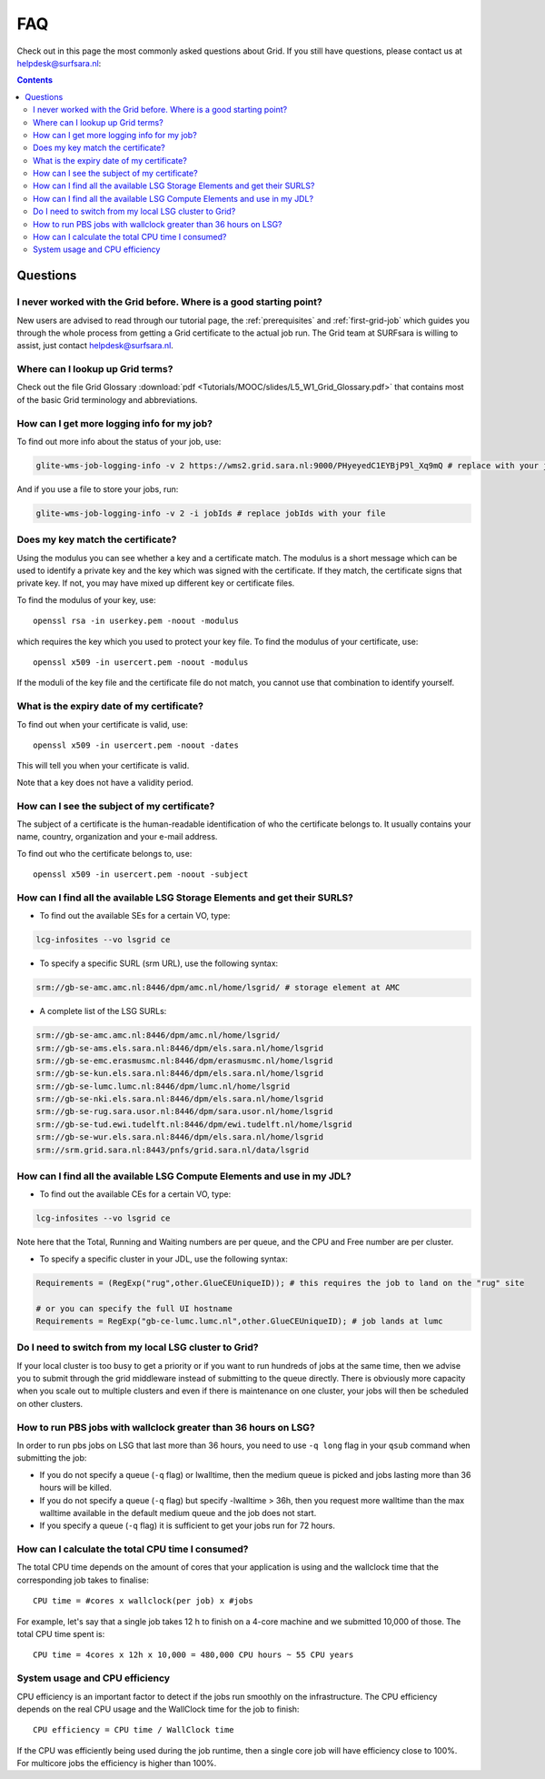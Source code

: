 .. _FAQ:

***
FAQ
***

Check out in this page the most commonly asked questions about Grid. If you still have questions, please contact us at helpdesk@surfsara.nl:

.. contents:: 
    :depth: 4  


=========
Questions
=========

.. _where-to-start:

I never worked with the Grid before. Where is a good starting point?
====================================================================

New users are advised to read through our tutorial page, the :ref:`prerequisites` and :ref:`first-grid-job` which guides you through the whole process from getting a Grid certificate to the actual job run. The Grid team at SURFsara is willing to assist, just contact helpdesk@surfsara.nl.


.. _grid-terms:

Where can I lookup up Grid terms?
=================================

Check out the file Grid Glossary :download:`pdf <Tutorials/MOOC/slides/L5_W1_Grid_Glossary.pdf>` that contains most of the basic Grid terminology and abbreviations.


.. _get-log:

How can I get more logging info for my job?
===========================================

To find out more info about the status of your job, use:
 
.. code-block:: bash

	glite-wms-job-logging-info -v 2 https://wms2.grid.sara.nl:9000/PHyeyedC1EYBjP9l_Xq9mQ # replace with your job URL
	
And if you use a file to store your jobs, run:

.. code-block:: bash

	glite-wms-job-logging-info -v 2 -i jobIds # replace jobIds with your file


.. _key-match:

Does my key match the certificate?
==================================

Using the modulus you can  see whether a key and a certificate match. The modulus is a short message which can be used to identify a private key and the key which was signed with the certificate. If they match, the certificate signs that private key. If not, you may have mixed up different key or certificate files.

To find the modulus of your key, use::

  openssl rsa -in userkey.pem -noout -modulus

which requires the key which you used to protect your key file.
To find the modulus of your certificate, use::

  openssl x509 -in usercert.pem -noout -modulus

If the moduli of the key file and the certificate file do not match, you
cannot use that combination to identify yourself.


.. _expiry-date:

What is the expiry date of my certificate?
===========================================

To find out when your certificate is valid, use::

  openssl x509 -in usercert.pem -noout -dates

This will tell you when your certificate is valid. 

Note that a key does not have a validity period.


.. _cert-subject:

How can I see the subject of my certificate?
============================================

The subject of a certificate is the human-readable identification of who the certificate belongs to. It usually contains your name, country, organization and your e-mail address.

To find out who the certificate belongs to, use::

  openssl x509 -in usercert.pem -noout -subject


.. _available-se:

How can I find all the available LSG Storage Elements and get their SURLS?
==========================================================================

* To find out the available SEs for a certain VO, type:

.. code-block:: bash

	lcg-infosites --vo lsgrid ce 
	
* To specify a specific SURL (srm URL), use the following syntax:

.. code-block:: bash

	srm://gb-se-amc.amc.nl:8446/dpm/amc.nl/home/lsgrid/ # storage element at AMC

* A complete list of the LSG SURLs:

.. code-block:: bash

	srm://gb-se-amc.amc.nl:8446/dpm/amc.nl/home/lsgrid/
	srm://gb-se-ams.els.sara.nl:8446/dpm/els.sara.nl/home/lsgrid
	srm://gb-se-emc.erasmusmc.nl:8446/dpm/erasmusmc.nl/home/lsgrid
	srm://gb-se-kun.els.sara.nl:8446/dpm/els.sara.nl/home/lsgrid
	srm://gb-se-lumc.lumc.nl:8446/dpm/lumc.nl/home/lsgrid
	srm://gb-se-nki.els.sara.nl:8446/dpm/els.sara.nl/home/lsgrid
	srm://gb-se-rug.sara.usor.nl:8446/dpm/sara.usor.nl/home/lsgrid
	srm://gb-se-tud.ewi.tudelft.nl:8446/dpm/ewi.tudelft.nl/home/lsgrid	
	srm://gb-se-wur.els.sara.nl:8446/dpm/els.sara.nl/home/lsgrid
	srm://srm.grid.sara.nl:8443/pnfs/grid.sara.nl/data/lsgrid


.. _available-ce:

How can I find all the available LSG Compute Elements and use in my JDL?
========================================================================

* To find out the available CEs for a certain VO, type:

.. code-block:: bash

	lcg-infosites --vo lsgrid ce 
	
Note here that the Total, Running and Waiting numbers are per queue, and the CPU and Free number are per cluster.

* To specify a specific cluster in your JDL, use the following syntax:

.. code-block:: bash

	Requirements = (RegExp("rug",other.GlueCEUniqueID)); # this requires the job to land on the "rug" site
	
	# or you can specify the full UI hostname
	Requirements = RegExp("gb-ce-lumc.lumc.nl",other.GlueCEUniqueID); # job lands at lumc


.. _why-lsg-to-grid:

Do I need to switch from my local LSG cluster to Grid?
======================================================
If your local cluster is too busy to get a priority or if you want to run hundreds of jobs at the same time, then we advise you to submit through the grid middleware instead of submitting to the queue directly. There is obviously more capacity when you scale out to multiple clusters and even if there is maintenance on one cluster, your jobs will then be scheduled on other clusters.  


.. _pbs-walltime:

How to run PBS jobs with wallclock greater than 36 hours on LSG?
================================================================ 
In order to run pbs jobs on LSG that last more than 36 hours, you need to use ``-q long`` flag in your ``qsub`` command when submitting the job:
 
* If you do not specify a queue (``-q`` flag) or lwalltime, then the medium queue is picked and jobs lasting more than 36 hours will be killed.
* If you do not specify a queue (``-q`` flag) but specify -lwalltime > 36h, then you request more walltime than the max walltime available in the default medium queue and the job does not start.
* If you specify a queue (``-q`` flag) it is sufficient to get your jobs run for 72 hours.


.. _cpu-time:

How can I calculate the total CPU time I consumed?
==================================================

The total CPU time depends on the amount of cores that your application is using and the wallclock time that the corresponding job takes to finalise::

	CPU time = #cores x wallclock(per job) x #jobs	

For example, let's say that a single job takes 12 h to finish on a 4-core machine and we submitted 10,000 of those. The total CPU time spent is::

	CPU time = 4cores x 12h x 10,000 = 480,000 CPU hours ~ 55 CPU years 


.. _cpu-efficiency:

System usage and CPU efficiency
===============================

CPU efficiency is an important factor to detect if the jobs run smoothly on the infrastructure. The CPU efficiency depends on the real CPU usage and the WallClock time for the job to finish::

	CPU efficiency = CPU time / WallClock time

If the CPU was efficiently being used during the job runtime, then a single core job will have efficiency close to 100%. For multicore jobs the efficiency is higher than 100%.
